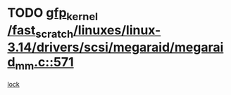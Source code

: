 * TODO [[view:/fast_scratch/linuxes/linux-3.14/drivers/scsi/megaraid/megaraid_mm.c::face=ovl-face1::linb=571::colb=49::cole=59][gfp_kernel /fast_scratch/linuxes/linux-3.14/drivers/scsi/megaraid/megaraid_mm.c::571]]
[[view:/fast_scratch/linuxes/linux-3.14/drivers/scsi/megaraid/megaraid_mm.c::face=ovl-face2::linb=567::colb=1::cole=18][lock]]
